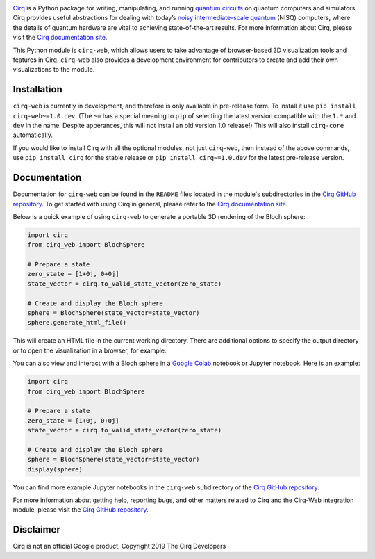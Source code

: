 .. |cirqlogo| image:: https://raw.githubusercontent.com/quantumlib/Cirq/refs/heads/main/docs/images/Cirq_logo_color.svg
   :alt: Cirq logo
   :target: https://github.com/quantumlib/cirq
   :height: 100px

.. |cirq| replace:: Cirq
.. _cirq: https://github.com/quantumlib/cirq

.. |cirq-docs| replace:: Cirq documentation site
.. _cirq-docs: https://quantumai.google/cirq

.. |cirq-github| replace:: Cirq GitHub repository
.. _cirq-github: https://github.com/quantumlib/Cirq

.. |cirq-releases| replace:: Cirq releases page
.. _cirq-releases: https://github.com/quantumlib/Cirq/releases

.. |cirq-web| replace:: ``cirq-web``
.. |cirq-core| replace:: ``cirq-core``

.. class:: centered

|cirqlogo|

|cirq|_ is a Python package for writing, manipulating, and running `quantum
circuits <https://en.wikipedia.org/wiki/Quantum_circuit>`__ on quantum
computers and simulators. Cirq provides useful abstractions for dealing with
today’s `noisy intermediate-scale quantum <https://arxiv.org/abs/1801.00862>`__
(NISQ) computers, where the details of quantum hardware are vital to achieving
state-of-the-art results. For more information about Cirq, please visit the
|cirq-docs|_.

This Python module is |cirq-web|, which allows users to take advantage of
browser-based 3D visualization tools and features in Cirq. |cirq-web| also
provides a development environment for contributors to create and add their own
visualizations to the module.


Installation
------------

|cirq-web| is currently in development, and therefore is only available in
pre-release form. To install it use ``pip install cirq-web~=1.0.dev``. (The
``~=`` has a special meaning to ``pip`` of selecting the latest version
compatible with the ``1.*`` and ``dev`` in the name. Despite apperances, this
will not install an old version 1.0 release!) This will also install
|cirq-core| automatically.

If you would like to install Cirq with all the optional modules, not just
|cirq-web|, then instead of the above commands, use ``pip install cirq`` for
the stable release or ``pip install cirq~=1.0.dev`` for the latest pre-release
version.


Documentation
-------------

Documentation for |cirq-web| can be found in the ``README`` files located in
the module's subdirectories in the |cirq-github|_. To get started with using
Cirq in general, please refer to the |cirq-docs|_.

Below is a quick example of using |cirq-web| to generate a portable 3D
rendering of the Bloch sphere:

.. code-block:: python

    import cirq
    from cirq_web import BlochSphere

    # Prepare a state
    zero_state = [1+0j, 0+0j]
    state_vector = cirq.to_valid_state_vector(zero_state)

    # Create and display the Bloch sphere
    sphere = BlochSphere(state_vector=state_vector)
    sphere.generate_html_file()

This will create an HTML file in the current working directory. There are
additional options to specify the output directory or to open the visualization
in a browser, for example.

You can also view and interact with a Bloch sphere in a `Google Colab
<https://colab.google.com>`_ notebook or Jupyter notebook. Here is an example:

.. code-block:: python

    import cirq
    from cirq_web import BlochSphere

    # Prepare a state
    zero_state = [1+0j, 0+0j]
    state_vector = cirq.to_valid_state_vector(zero_state)

    # Create and display the Bloch sphere
    sphere = BlochSphere(state_vector=state_vector)
    display(sphere)

You can find more example Jupyter notebooks in the |cirq-web| subdirectory of
the |cirq-github|_.




For more information about getting help, reporting bugs, and other matters
related to Cirq and the Cirq-Web integration module, please visit the
|cirq-github|_.


Disclaimer
----------

Cirq is not an official Google product. Copyright 2019 The Cirq Developers
